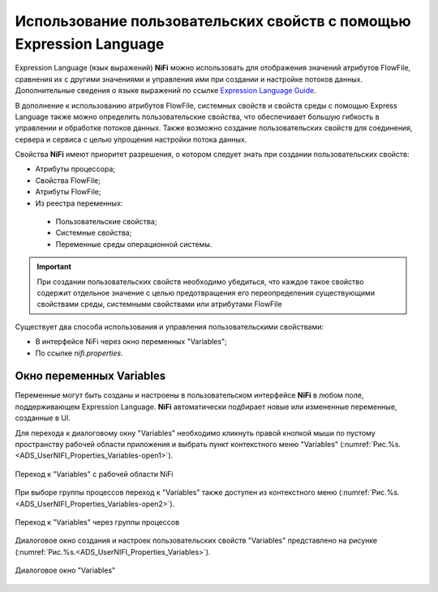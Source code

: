 Использование пользовательских свойств с помощью Expression Language
=======================================================================


Expression Language (язык выражений) **NiFi** можно использовать для отображения значений атрибутов FlowFile, сравнения их с другими значениями и управления ими при создании и настройке потоков данных. Дополнительные сведения о языке выражений по ссылке `Expression Language Guide <https://nifi.apache.org/docs/nifi-docs/html/expression-language-guide.html>`_.

В дополнение к использованию атрибутов FlowFile, системных свойств и свойств среды с помощью Express Language также можно определить пользовательские свойства, что обеспечивает большую гибкость в управлении и обработке потоков данных. Также возможно создание пользовательских свойств для соединения, сервера и сервиса с целью упрощения настройки потока данных.

Свойства **NiFi** имеют приоритет разрешения, о котором следует знать при создании пользовательских свойств:

+ Атрибуты процессора;
+ Свойства FlowFile;
+ Атрибуты FlowFile;
+ Из реестра переменных:

 + Пользовательские свойства;
 + Системные свойства;
 + Переменные среды операционной системы.

.. important:: При создании пользовательских свойств необходимо убедиться, что каждое такое свойство содержит отдельное значение с целью предотвращения его переопределения существующими свойствами среды, системными свойствами или атрибутами FlowFile

Существует два способа использования и управления пользовательскими свойствами:

+ В интерфейсе NiFi через окно переменных "Variables";
+ По ссылке *nifi.properties*.


Окно переменных Variables
--------------------------

Переменные могут быть созданы и настроены в пользовательском интерфейсе **NiFi** в любом поле, поддерживающем Expression Language. **NiFi** автоматически подбирает новые или измененные переменные, созданные в UI.

Для перехода к диалоговому окну "Variables" необходимо кликнуть правой кнопкой мыши по пустому пространству рабочей области приложения и выбрать пункт контекстного меню "Variables" (:numref:`Рис.%s.<ADS_UserNIFI_Properties_Variables-open1>`).


.. _ADS_UserNIFI_Properties_Variables-open1:

.. figure:: ../imgs/ADS_UserNIFI_Properties_Variables-open1.*
   :align: center

   Переход к "Variables" с рабочей области NiFi


При выборе группы процессов переход к "Variables" также доступен из контекстного меню (:numref:`Рис.%s.<ADS_UserNIFI_Properties_Variables-open2>`).


.. _ADS_UserNIFI_Properties_Variables-open2:

.. figure:: ../imgs/ADS_UserNIFI_Properties_Variables-open2.*
   :align: center

   Переход к "Variables" через группы процессов


Диалоговое окно создания и настроек пользовательских свойств "Variables" представлено на рисунке (:numref:`Рис.%s.<ADS_UserNIFI_Properties_Variables>`).


.. _ADS_UserNIFI_Properties_Variables:

.. figure:: ../imgs/ADS_UserNIFI_Properties_Variables.*
   :align: center

   Диалоговое окно "Variables"



